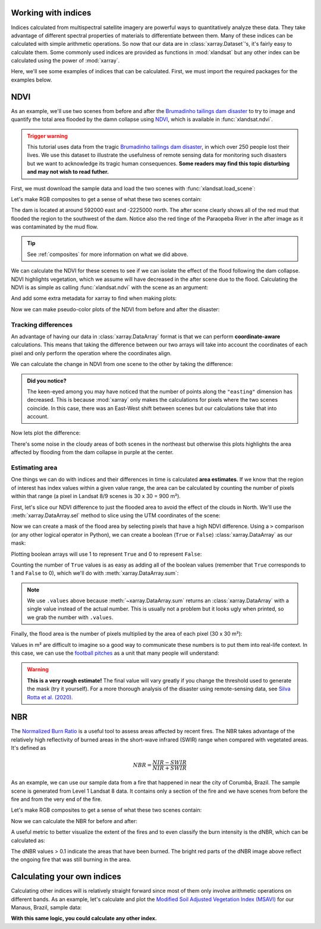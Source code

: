 .. _indices:

Working with indices
--------------------

Indices calculated from multispectral satellite imagery are powerful ways to
quantitatively analyze these data.
They take advantage of different spectral properties of materials to
differentiate between them.
Many of these indices can be calculated with simple arithmetic operations.
So now that our data are in :class:`xarray.Dataset`'s, it's fairly easy to
calculate them.
Some commonly used indices are provided as functions in :mod:`xlandsat` but
any other index can be calculated using the power of :mod:`xarray`.

Here, we'll see some examples of indices that can be calculated.
First, we must import the required packages for the examples below.

.. jupyter-execute::

    import xlandsat as xls
    import matplotlib.pyplot as plt
    import numpy as np

NDVI
----

As an example, we'll use two scenes from before and after the
`Brumadinho tailings dam disaster <https://en.wikipedia.org/wiki/Brumadinho_dam_disaster>`__
to try to image and quantify the total area flooded by the damn collapse using
`NDVI <https://en.wikipedia.org/wiki/Normalized_difference_vegetation_index>`__,
which is available in :func:`xlandsat.ndvi`.

.. admonition:: Trigger warning
    :class: warning

    This tutorial uses data from the tragic
    `Brumadinho tailings dam disaster <https://en.wikipedia.org/wiki/Brumadinho_dam_disaster>`__,
    in which over 250 people lost their lives. We use this dataset to
    illustrate the usefulness of remote sensing data for monitoring such
    disasters but we want to acknowledge its tragic human consequences.
    **Some readers may find this topic disturbing and may not wish to read
    futher.**

First, we must download the sample data and load the two scenes with
:func:`xlandsat.load_scene`:

.. jupyter-execute::

    path_before = xls.datasets.fetch_brumadinho_before()
    path_after = xls.datasets.fetch_brumadinho_after()
    before = xls.load_scene(path_before)
    after = xls.load_scene(path_after)
    after

Let's make RGB composites to get a sense of what these two scenes contain:

.. jupyter-execute::

    rgb_before = xls.composite(before, rescale_to=(0.03, 0.2))
    rgb_after = xls.composite(after, rescale_to=(0.03, 0.2))

    fig, axes = plt.subplots(2, 1, figsize=(10, 12), layout="tight")
    for ax, rgb in zip(axes, [rgb_before, rgb_after]):
        rgb.plot.imshow(ax=ax)
        ax.set_title(rgb.attrs["title"])
        ax.set_aspect("equal")
    plt.show()

The dam is located at around 592000 east and -2225000 north. The after scene
clearly shows all of the red mud that flooded the region to the southwest of
the dam. Notice also the red tinge of the Paraopeba River in the after image
as it was contaminated by the mud flow.

.. tip::

     See :ref:`composites` for more information on what we did above.

We can calculate the NDVI for these scenes to see if we can isolate the effect
of the flood following the dam collapse.
NDVI highlights vegetation, which we assume will have decreased in the after
scene due to the flood.
Calculating the NDVI is as simple as calling :func:`xlandsat.ndvi` with the
scene as an argument:

.. jupyter-execute::

    ndvi_before = xls.ndvi(before)
    ndvi_after = xls.ndvi(after)
    ndvi_after

And add some extra metadata for xarray to find when making plots:

.. jupyter-execute::

    ndvi_before.attrs["title"] = "NDVI before"
    ndvi_after.attrs["title"] = "NDVI after"

Now we can make pseudo-color plots of the NDVI from before and after the
disaster:

.. jupyter-execute::

    fig, axes = plt.subplots(2, 1, figsize=(10, 12), layout="tight")
    for ax, ndvi in zip(axes, [ndvi_before, ndvi_after]):
        # Limit the scale to [-1, +1] so the plots are easier to compare
        ndvi.plot(ax=ax, vmin=-1, vmax=1, cmap="RdBu_r")
        ax.set_title(ndvi.attrs["title"])
        ax.set_aspect("equal")
    plt.show()


Tracking differences
++++++++++++++++++++

An advantage of having our data in :class:`xarray.DataArray` format is that we
can perform **coordinate-aware** calculations. This means that taking the
difference between our two arrays will take into account the coordinates of
each pixel and only perform the operation where the coordinates align.

We can calculate the change in NDVI from one scene to the other by taking the
difference:

.. jupyter-execute::

    ndvi_change = ndvi_before - ndvi_after

    # Add som metadata for xarray
    ndvi_change.name = "ndvi_change"
    ndvi_change.attrs["long_name"] = "NDVI change"
    ndvi_change.attrs["title"] = (
        f"NDVI change between {before.attrs['date_acquired']} and "
        f"{after.attrs['date_acquired']}"
    )
    ndvi_change

.. admonition:: Did you notice?
    :class: hint

    The keen-eyed among you may have noticed that the number of points along
    the ``"easting"`` dimension has decreased. This is because :mod:`xarray`
    only makes the calculations for pixels where the two scenes coincide. In
    this case, there was an East-West shift between scenes but our calculations
    take that into account.

Now lets plot the difference:

.. jupyter-execute::


    fig, ax = plt.subplots(1, 1, figsize=(10, 6))
    ndvi_change.plot(ax=ax, vmin=-1, vmax=1, cmap="PuOr")
    ax.set_aspect("equal")
    ax.set_title(ndvi_change.attrs["title"])
    plt.show()

There's some noise in the cloudy areas of both scenes in the northeast but
otherwise this plots highlights the area affected by flooding from the dam
collapse in purple at the center.


Estimating area
+++++++++++++++

One things we can do with indices and their differences in time is calculated
**area estimates**. If we know that the region of interest has index values
within a given value range, the area can be calculated by counting the number
of pixels within that range (a pixel in Landsat 8/9 scenes is 30 x 30 = 900 m²).

First, let's slice our NDVI difference to just the flooded area to avoid the
effect of the clouds in North. We'll use the :meth:`xarray.DataArray.sel`
method to slice using the UTM coordinates of the scene:

.. jupyter-execute::

    flood = ndvi_change.sel(
        easting=slice(587000, 594000),
        northing=slice(-2230000, -2225000),
    )

    fig, ax = plt.subplots(1, 1, figsize=(10, 6))
    flood.plot(ax=ax, vmin=-1, vmax=1, cmap="PuOr")
    ax.set_aspect("equal")
    plt.show()

Now we can create a mask of the flood area by selecting pixels that have a high
NDVI difference. Using a ``>`` comparison (or any other logical operator in
Python), we can create a boolean (``True`` or ``False``)
:class:`xarray.DataArray` as our mask:

.. jupyter-execute::

    # Threshold value determined by trial-and-error
    flood_mask = flood > 0.3

    # Add some metadata for xarray
    flood_mask.attrs["long_name"] = "flood mask"

    flood_mask

Plotting boolean arrays will use 1 to represent ``True`` and 0 to represent
``False``:

.. jupyter-execute::

    fig, ax = plt.subplots(1, 1, figsize=(10, 6))
    flood_mask.plot(ax=ax, cmap="gray")
    ax.set_aspect("equal")
    ax.set_title("Flood mask")
    plt.show()

.. seealso::

    Notice that our mask isn't perfect. There are little bloobs classified as
    flood pixels that are clearly outside the flood region. For more
    sophisticated analysis, see the image segmentation methods in
    `scikit-image <https://scikit-image.org/>`__.

Counting the number of ``True`` values is as easy as adding all of the boolean
values (remember that ``True`` corresponds to 1 and ``False`` to 0), which
we'll do with :meth:`xarray.DataArray.sum`:

.. jupyter-execute::

    flood_pixels = flood_mask.sum().values
    print(flood_pixels)

.. note::

    We use ``.values`` above because :meth:`~xarray.DataArray.sum` returns an
    :class:`xarray.DataArray` with a single value instead of the actual number.
    This is usually not a problem but it looks ugly when printed, so we grab
    the number with ``.values``.

Finally, the flood area is the number of pixels multiplied by the area of each
pixel (30 x 30 m²):

.. jupyter-execute::

    flood_area = flood_pixels * 30**2

    print(f"Flooded area is approximately {flood_area:.0f} m²")

Values in m² are difficult to imagine so a good way to communicate these
numbers is to put them into real-life context. In this case, we can use the
`football pitches <https://en.wikipedia.org/wiki/Football_pitch>`__ as a unit
that many people will understand:

.. jupyter-execute::

    flood_area_pitches = flood_area / 7140

    print(f"Flooded area is approximately {flood_area_pitches:.0f} football pitches")

.. warning::

   **This is a very rough estimate!** The final value will vary greatly if you
   change the threshold used to generate the mask (try it yourself).
   For a more thorough analysis of the disaster using remote-sensing data, see
   `Silva Rotta et al. (2020) <https://doi.org/10.1016/j.jag.2020.102119>`__.


NBR
---

The `Normalized Burn Ratio <https://www.earthdatascience.org/courses/earth-analytics/multispectral-remote-sensing-modis/normalized-burn-index-dNBR/>`__ is a useful tool to assess
areas affected by recent fires.
The NBR takes advantage of the relatively high reflectivity of burned areas in
the short-wave infrared (SWIR) range when compared with vegetated areas.
It's defined as

.. math::

    NBR = \dfrac{NIR - SWIR}{NIR + SWIR}

As an example, we can use our sample data from a fire that happened in near the
city of Corumbá, Brazil. The sample scene is generated from Level 1 Landsat 8
data. It contains only a section of the fire and we have scenes from before the
fire and from the very end of the fire.

.. jupyter-execute::

    before = xls.load_scene(xls.datasets.fetch_corumba_before())
    after = xls.load_scene(xls.datasets.fetch_corumba_after())
    after

Let's make RGB composites to get a sense of what these two scenes contain:

.. jupyter-execute::

    rgb_before = xls.adjust_l1_colors(
        xls.composite(before, rescale_to=(0, 0.2)),
        percentile=0,
    )
    rgb_after = xls.adjust_l1_colors(
        xls.composite(after, rescale_to=(0, 0.2)),
        percentile=0,
    )

    fig, axes = plt.subplots(1, 2, figsize=(10, 8), layout="constrained")
    for ax, rgb in zip(axes, [rgb_before, rgb_after]):
        rgb.plot.imshow(ax=ax)
        ax.set_title(rgb.attrs["title"])
        ax.set_aspect("equal")
    plt.show()

Now we can calculate the NBR for before and after:

.. jupyter-execute::

    nbr_before = xls.nbr(before)
    nbr_after = xls.nbr(after)

    fig, axes = plt.subplots(1, 2, figsize=(10, 8), layout="constrained")
    for ax, nbr in zip(axes, [nbr_before, nbr_after]):
        nbr.plot.imshow(ax=ax, cbar_kwargs=dict(orientation="horizontal"))
        ax.set_title(nbr.attrs["title"])
        ax.set_aspect("equal")
    plt.show()

A useful metric to better visualize the extent of the fires and to even
classify the burn intensity is the dNBR, which can be calculated as:

.. jupyter-execute::

    dnbr = nbr_before - nbr_after

    fig, axes = plt.subplots(1, 2, figsize=(10, 7), layout="constrained")
    rgb.plot.imshow(ax=axes[0])
    dnbr.plot.imshow(ax=axes[1], cbar_kwargs=dict(orientation="horizontal"))
    for ax in axes:
        ax.set_aspect("equal")
    plt.show()

The dNBR values > 0.1 indicate the areas that have been burned. The bright red
parts of the dNBR image above reflect the ongoing fire that was still burning
in the area.


Calculating your own indices
----------------------------

Calculating other indices will is relatively straight forward since most of
them only involve arithmetic operations on different bands.
As an example, let's calculate and plot the
`Modified Soil Adjusted Vegetation Index (MSAVI) <https://doi.org/10.1016/0034-4257(94)90134-1>`__
for our Manaus, Brazil, sample data:

.. jupyter-execute::

    scene = xls.load_scene(xls.datasets.fetch_manaus())

    msavi = 0.5 * (
        2 * scene.nir + 1
        - np.sqrt((2 * scene.nir + 1) * 2 - 8 * (scene.nir - scene.red))
    )
    msavi.name = "msavi"
    msavi.attrs["long_name"] = "modified soil adjusted vegetation index"

    # Plot an RGB as well for comparison
    rgb = xls.composite(scene, rescale_to=[0.02, 0.2])

    fig, axes = plt.subplots(2, 1, figsize=(10, 9.75), layout="constrained")
    rgb.plot.imshow(ax=axes[0])
    msavi.plot(ax=axes[1], vmin=-0.5, vmax=0.5, cmap="RdBu_r")
    axes[0].set_title("Manaus, Brazil")
    for ax in axes:
        ax.set_aspect("equal")
    plt.show()

**With this same logic, you could calculate any other index.**
